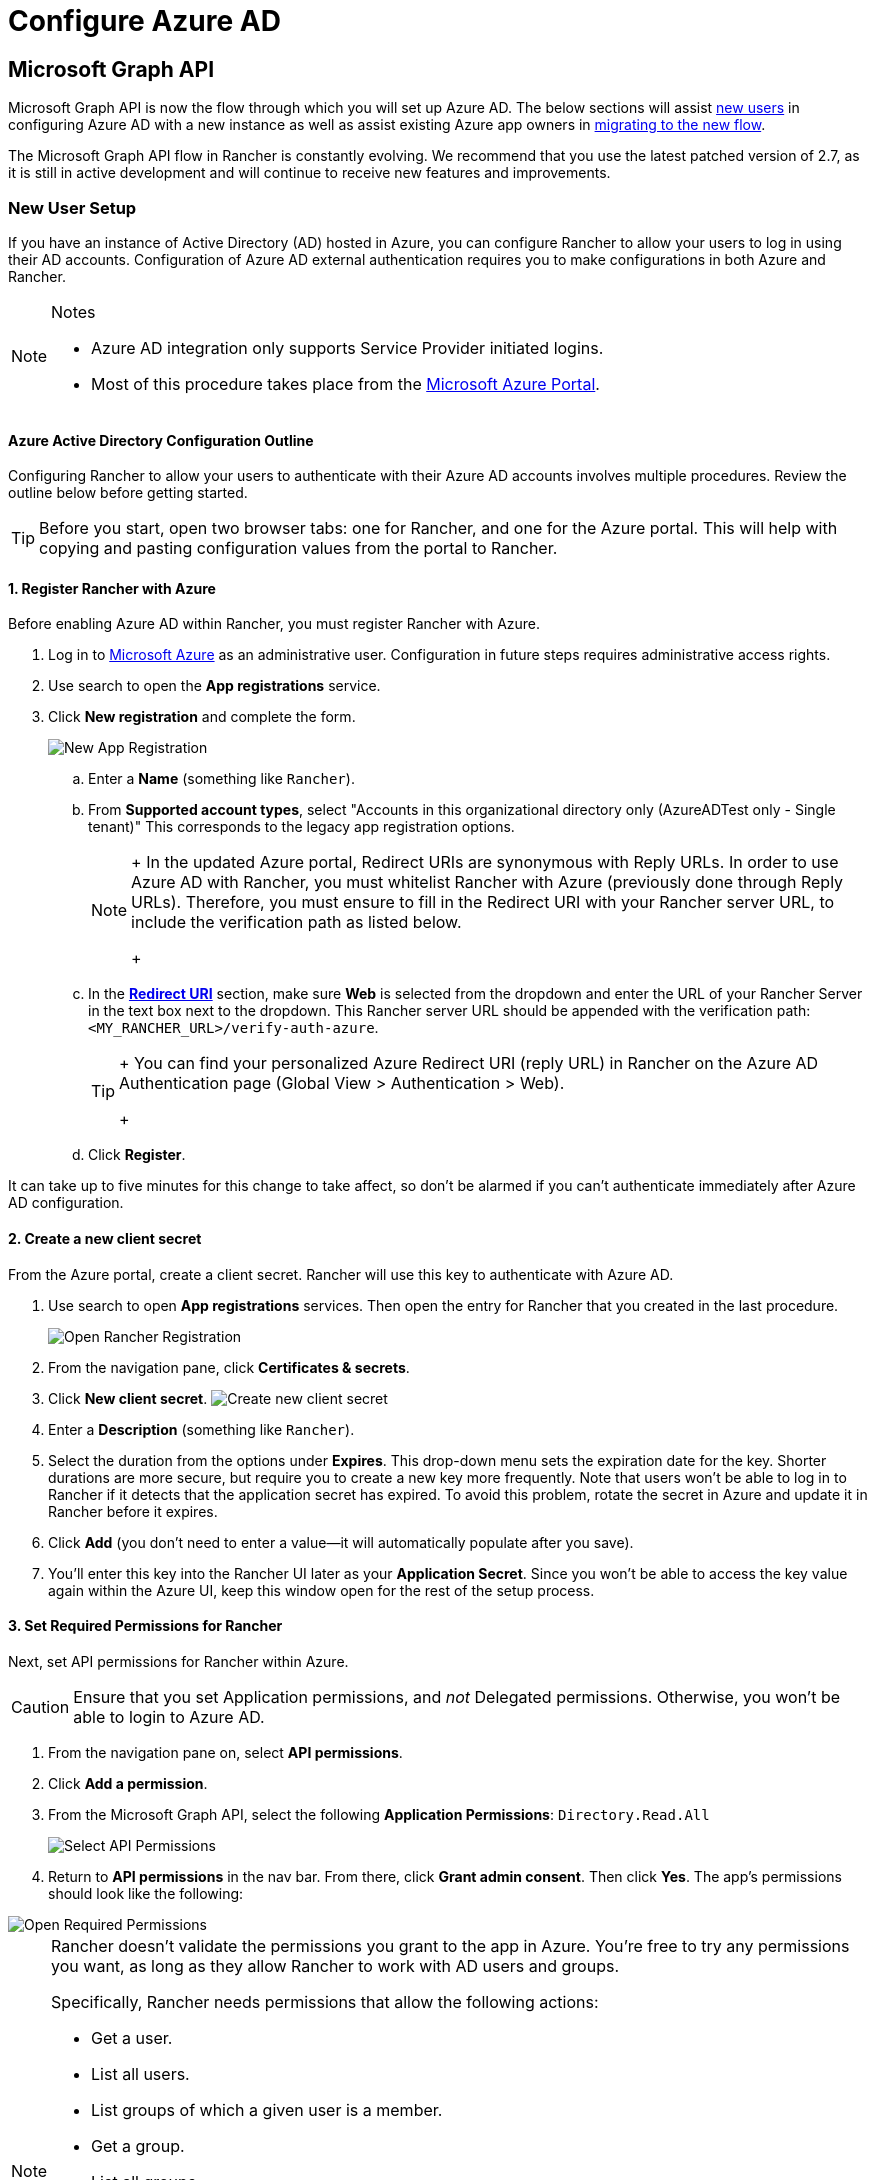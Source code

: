= Configure Azure AD

== Microsoft Graph API

Microsoft Graph API is now the flow through which you will set up Azure AD. The below sections will assist <<new-user-setup,new users>> in configuring Azure AD with a new instance as well as assist existing Azure app owners in <<migrating-from-azure-ad-graph-api-to-microsoft-graph-api,migrating to the new flow>>.

The Microsoft Graph API flow in Rancher is constantly evolving. We recommend that you use the latest patched version of 2.7, as it is still in active development and will continue to receive new features and improvements.

=== New User Setup

If you have an instance of Active Directory (AD) hosted in Azure, you can configure Rancher to allow your users to log in using their AD accounts. Configuration of Azure AD external authentication requires you to make configurations in both Azure and Rancher.
[NOTE]
.Notes
====

* Azure AD integration only supports Service Provider initiated logins.
* Most of this procedure takes place from the https://portal.azure.com/[Microsoft Azure Portal].
====


==== Azure Active Directory Configuration Outline

Configuring Rancher to allow your users to authenticate with their Azure AD accounts involves multiple procedures. Review the outline below before getting started.
[TIP]
====

Before you start, open two browser tabs: one for Rancher, and one for the Azure portal. This will help with copying and pasting configuration values from the portal to Rancher.
====


==== 1. Register Rancher with Azure

Before enabling Azure AD within Rancher, you must register Rancher with Azure.

. Log in to https://portal.azure.com/[Microsoft Azure] as an administrative user. Configuration in future steps requires administrative access rights.
. Use search to open the *App registrations* service.
. Click *New registration* and complete the form.
+
image::/img/new-app-registration.png[New App Registration]

 .. Enter a *Name* (something like `Rancher`).
 .. From *Supported account types*, select "Accounts in this organizational directory only (AzureADTest only - Single tenant)" This corresponds to the legacy app registration options.
+
[NOTE]
====
+
In the updated Azure portal, Redirect URIs are synonymous with Reply URLs. In order to use Azure AD with Rancher, you must whitelist Rancher with Azure (previously done through Reply URLs). Therefore, you must ensure to fill in the Redirect URI with your Rancher server URL, to include the verification path as listed below.
+
====


 .. In the https://docs.microsoft.com/en-us/azure/active-directory/develop/reply-url[*Redirect URI*] section, make sure *Web* is selected from the dropdown and enter the URL of your Rancher Server in the text box next to the dropdown. This Rancher server URL should be appended with the verification path: `<MY_RANCHER_URL>/verify-auth-azure`.
+
[TIP]
====
+
You can find your personalized Azure Redirect URI (reply URL) in Rancher on the Azure AD Authentication page (Global View > Authentication > Web).
+
====


 .. Click *Register*.
[NOTE]
====

It can take up to five minutes for this change to take affect, so don't be alarmed if you can't authenticate immediately after Azure AD configuration.
====


==== 2. Create a new client secret

From the Azure portal, create a client secret. Rancher will use this key to authenticate with Azure AD.

. Use search to open *App registrations* services. Then open the entry for Rancher that you created in the last procedure.
+
image::/img/open-rancher-app-reg.png[Open Rancher Registration]

. From the navigation pane, click *Certificates & secrets*.
. Click *New client secret*.
 image:/img/new-client-secret.png[Create new client secret]
. Enter a *Description* (something like `Rancher`).
. Select the duration from the options under *Expires*. This drop-down menu sets the expiration date for the key. Shorter durations are more secure, but require you to create a new key more frequently.
Note that users won't be able to log in to Rancher if it detects that the application secret has expired. To avoid this problem, rotate the secret in Azure and update it in Rancher before it expires.
. Click *Add* (you don't need to enter a value--it will automatically populate after you save).
+++<a id="secret">++++++</a>+++
. You'll enter this key into the Rancher UI later as your *Application Secret*. Since you won't be able to access the key value again within the Azure UI, keep this window open for the rest of the setup process.

==== 3. Set Required Permissions for Rancher

Next, set API permissions for Rancher within Azure.
[CAUTION]
====

Ensure that you set Application permissions, and _not_ Delegated permissions. Otherwise, you won't be able to login to Azure AD.
====


. From the navigation pane on, select *API permissions*.
. Click *Add a permission*.
. From the Microsoft Graph API, select the following *Application Permissions*: `Directory.Read.All`
+
image::/img/api-permissions.png[Select API Permissions]

. Return to *API permissions* in the nav bar. From there, click *Grant admin consent*. Then click *Yes*. The app's permissions should look like the following:

image::/img/select-req-permissions.png[Open Required Permissions]
[NOTE]
====

Rancher doesn't validate the permissions you grant to the app in Azure. You're free to try any permissions you want, as long as they allow Rancher to work with AD users and groups.

Specifically, Rancher needs permissions that allow the following actions:

* Get a user.
* List all users.
* List groups of which a given user is a member.
* Get a group.
* List all groups.

Rancher performs these actions either to log in a user or to run a user/group search. Keep in mind that the permissions must be of type `Application`.

Here are a few examples of permission combinations that satisfy Rancher's needs:

* `Directory.Read.All`
* `User.Read.All` and `GroupMember.Read.All`
* `User.Read.All` and `Group.Read.All`
====


==== 4. Copy Azure Application Data

image::/img/app-configuration.png[Application ID]

. Obtain your Rancher *Tenant ID*.
 .. Use search to open *App registrations*.
 .. Find the entry you created for Rancher.
 .. Copy the *Directory ID* and paste it into Rancher as your *Tenant ID*.
. Obtain your Rancher *Application (Client) ID*.
 .. If you aren't already there, use search to open *App registrations*.
 .. In *Overview*, find the entry you created for Rancher.
 .. Copy the *Application (Client) ID* and paste it into Rancher as your *Application ID*.
. In most cases, your endpoint options will either be <<global,Standard>> or <<china,China>>. For either of these options, you only need to enter the *Tenant ID*, *Application ID*, and *Application Secret*.

image::/img/tenant-application-id-secret.png[Standard Endpoint Options]

*For Custom Endpoints:*
[CAUTION]
====

Custom Endpoints are not tested or fully supported by Rancher.
====


You'll also need to manually enter the Graph, Token, and Auth Endpoints.

* From *App registrations*, click *Endpoints*:

image::/img/endpoints.png[Click Endpoints]

* The following endpoints will be your Rancher endpoint values. Make sure to use the v1 version of these endpoints:
 ** *Microsoft Graph API endpoint* (Graph Endpoint)
 ** *OAuth 2.0 token endpoint (v1)* (Token Endpoint)
 ** *OAuth 2.0 authorization endpoint (v1)* (Auth Endpoint)

==== 5. Configure Azure AD in Rancher

To complete configuration, enter information about your AD instance in the Rancher UI.

. Log into Rancher.
. In the top left corner, click *☰ > Users & Authentication*.
. In the left navigation menu, click *Auth Provider*.
. Click *AzureAD*.
. Complete the *Configure Azure AD Account* form using the information you copied while completing <<4-copy-azure-application-data,Copy Azure Application Data>>.
+
[CAUTION]
====
+
The Azure AD account will be granted administrator privileges, since its details will be mapped to the Rancher local principal account. Make sure that this level of privilege is appropriate before you continue.
+
====

+
*For Standard or China Endpoints:*
+
The following table maps the values you copied in the Azure portal to the fields in Rancher:
+
|===
| Rancher Field | Azure Value

| Tenant ID
| Directory ID

| Application ID
| Application ID

| Application Secret
| Key Value

| Endpoint
| https://login.microsoftonline.com/
|===
+
*For Custom Endpoints:*
+
The following table maps your custom config values to Rancher fields:
+
|===
| Rancher Field | Azure Value

| Graph Endpoint
| Microsoft Graph API Endpoint

| Token Endpoint
| OAuth 2.0 Token Endpoint

| Auth Endpoint
| OAuth 2.0 Authorization Endpoint
|===
+
IMPORTANT: When entering the Graph Endpoint in a custom config, remove the tenant ID from the URL:
+
`+https://graph.microsoft.com/abb5adde-bee8-4821-8b03-e63efdc7701c+`

. Click *Enable*.

*Result:* Azure Active Directory authentication is configured.

==== (Optional) Configure Authentication with Multiple Rancher Domains

If you have multiple Rancher domains, it's not possible to configure multiple redirect URIs through the Rancher UI. The Azure AD configuration file, `azuread`, only allows one redirect URI by default. You must manually edit `azuread` to set the redirect URI as needed for any other domains. If you don't manually edit `azuread`, then upon a successful login attempt to any domain, Rancher automatically redirects the user to the *Redirect URI* value you set when you registered the app in <<1-register-rancher-with-azure,Step 1. Register Rancher with Azure>>.

=== Migrating from Azure AD Graph API to Microsoft Graph API

Since the https://docs.microsoft.com/en-us/graph/migrate-azure-ad-graph-overview[Azure AD Graph API] is deprecated and slated to retire in June 2023, admins should update their Azure AD App to use the https://docs.microsoft.com/en-us/graph/use-the-api[Microsoft Graph API] in Rancher.
This needs to be done well in advance of the endpoint being retired.
If Rancher is still configured to use the Azure AD Graph API when it is retired, users may not be able to log into Rancher using Azure AD.

==== Updating Endpoints in the Rancher UI
[CAUTION]
====

Admins should create a xref:../../../new-user-guides/backup-restore-and-disaster-recovery/back-up-rancher.adoc[Rancher backup] before they commit to the endpoint migration described below.
====


. <<3-set-required-permissions-for-rancher,Update>> the permissions of your Azure AD app registration. This is critical.
. Log into Rancher.
. In the Rancher UI homepage, make note of the banner at the top of screen that advises users to update their Azure AD authentication. Click on the link provided to do so.
+
image::/img/rancher-ui-azure-update.png[Rancher UI Banner]

. To complete the move to the new Microsoft Graph API, click *Update Endpoint*.
+
NOTE: Ensure that your Azure app has a <<3-set-required-permissions-for-rancher,new set of permissions>> before starting the update.
+
image::/img/rancher-button-to-update.png[Update Endpoint]

. When you receive the pop-up warning message, click *Update*.
+
image::/img/azure-update-popup.png[Azure Update Pop-up]

. Refer to the <<global,tables>> below for the full list of endpoint changes that Rancher performs. Admins do not need to do this manually.

==== Air-Gapped Environments

In air-gapped environments, admins should ensure that their endpoints are whitelisted (see note on <<1-register-rancher-with-azure,Step 3.2 of Register Rancher with Azure>>) since the Graph Endpoint URL is changing.

==== Rolling Back the Migration

If you need to roll back your migration, please note the following:

. Admins are encouraged to use the proper restore process if they want to go back. Please see xref:../../../new-user-guides/backup-restore-and-disaster-recovery/back-up-rancher.adoc[backup docs], xref:../../../new-user-guides/backup-restore-and-disaster-recovery/restore-rancher.adoc[restore docs], and xref:../../../../reference-guides/backup-restore-configuration/examples.adoc[examples] for reference.
. Azure app owners who want to rotate the Application Secret will need to also rotate it in Rancher as Rancher does not automatically update the Application Secret when it is changed in Azure. In Rancher, note that it is stored in a Kubernetes secret called `azureadconfig-applicationsecret` which is in the `cattle-global-data` namespace.
[CAUTION]
====

If you upgrade to Rancher v2.7.0+ with an existing Azure AD setup, and choose to disable the auth provider, you won't be able to restore the previous setup. You also won't be able to set up Azure AD using the old flow. You'll need to re-register with the new auth flow. Since Rancher now uses the Graph API, users need set up the <<3-set-required-permissions-for-rancher,proper permissions in the Azure portal>>.
====


==== Global:

|===
| Rancher Field | Deprecated Endpoints

| Auth Endpoint
| https://login.microsoftonline.com/\{tenantID}/oauth2/authorize

| Endpoint
| https://login.microsoftonline.com/

| Graph Endpoint
| https://graph.windows.net/

| Token Endpoint
| https://login.microsoftonline.com/\{tenantID}/oauth2/token
|===

|===
| Rancher Field | New Endpoints

| Auth Endpoint
| https://login.microsoftonline.com/\{tenantID}/oauth2/v2.0/authorize

| Endpoint
| https://login.microsoftonline.com/

| Graph Endpoint
| https://graph.microsoft.com

| Token Endpoint
| https://login.microsoftonline.com/\{tenantID}/oauth2/v2.0/token
|===

==== China:

|===
| Rancher Field | Deprecated Endpoints

| Auth Endpoint
| https://login.chinacloudapi.cn/\{tenantID}/oauth2/authorize

| Endpoint
| https://login.chinacloudapi.cn/

| Graph Endpoint
| https://graph.chinacloudapi.cn/

| Token Endpoint
| https://login.chinacloudapi.cn/\{tenantID}/oauth2/token
|===

|===
| Rancher Field | New Endpoints

| Auth Endpoint
| https://login.partner.microsoftonline.cn/\{tenantID}/oauth2/v2.0/authorize

| Endpoint
| https://login.partner.microsoftonline.cn/

| Graph Endpoint
| https://microsoftgraph.chinacloudapi.cn

| Token Endpoint
| https://login.partner.microsoftonline.cn/\{tenantID}/oauth2/v2.0/token
|===

== Deprecated Azure AD Graph API

[IMPORTANT]
====


* The https://docs.microsoft.com/en-us/graph/migrate-azure-ad-graph-overview[Azure AD Graph API] is deprecated and will be retired by Microsoft at any time after June 30, 2023, without advance notice. We will update our docs to advise the community when it is retired. Rancher now uses the https://docs.microsoft.com/en-us/graph/use-the-api[Microsoft Graph API] as the new flow to set up Azure AD as the external auth provider.
* If you're a new user, or wish to migrate, refer to the new flow instructions for <<microsoft-graph-api/,Rancher v2.7.0+>>.
* If you don't wish to upgrade to v2.7.0+ after the Azure AD Graph API is retired, you'll need to either:
 ** Use the built-in Rancher auth or
 ** Use another third-party auth system and set that up in Rancher. Please see the xref:authentication-config.adoc[authentication docs] to learn how to configure other open authentication providers.
====

